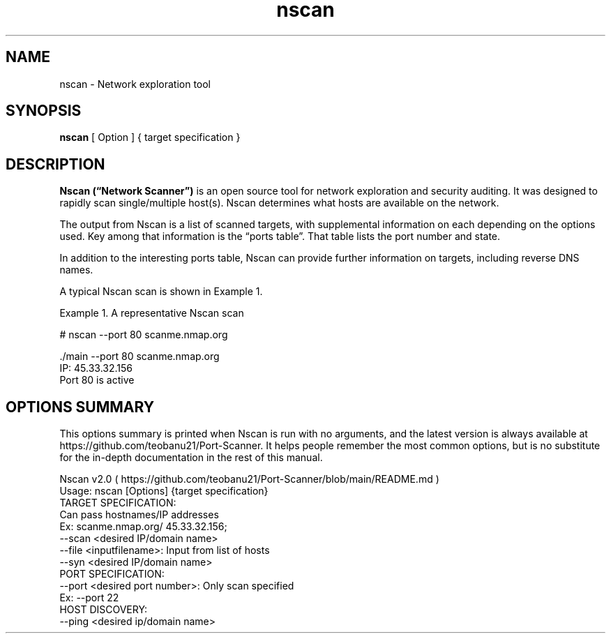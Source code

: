.TH nscan 1
.SH NAME
nscan \- Network exploration tool
.SH SYNOPSIS
.B nscan 
[ Option ] 
{ target specification }
.SH DESCRIPTION
.B Nscan (“Network Scanner”) 
is an open source tool for network exploration and security auditing. It was designed to rapidly scan single/multiple host(s). Nscan determines what hosts are available on the network.

The output from Nscan is a list of scanned targets, with supplemental information on each depending on the options used. Key among that information is the “ports table”. That table lists the port number and state.
      
In addition to the interesting ports table, Nscan can provide further information on targets, including reverse DNS names.

       A typical Nscan scan is shown in Example 1.

       Example 1. A representative Nscan scan

           # nscan --port 80 scanme.nmap.org
       
           ./main --port 80 scanme.nmap.org
           IP: 45.33.32.156
           Port 80 is active
.SH OPTIONS SUMMARY
This options summary is printed when Nscan is run with no arguments, and the latest version is always available at https://github.com/teobanu21/Port-Scanner. It helps people remember the most common options, but is no substitute for the in-depth documentation in the rest of this manual.

           Nscan v2.0 ( https://github.com/teobanu21/Port-Scanner/blob/main/README.md )
           Usage: nscan [Options] {target specification}
           TARGET SPECIFICATION:
             Can pass hostnames/IP addresses
             Ex: scanme.nmap.org/ 45.33.32.156;
             --scan <desired IP/domain name>
             --file <inputfilename>: Input from list of hosts
             --syn  <desired IP/domain name>
           PORT SPECIFICATION:
             --port <desired port number>: Only scan specified 
               Ex: --port 22
           HOST DISCOVERY:
             --ping <desired ip/domain name>